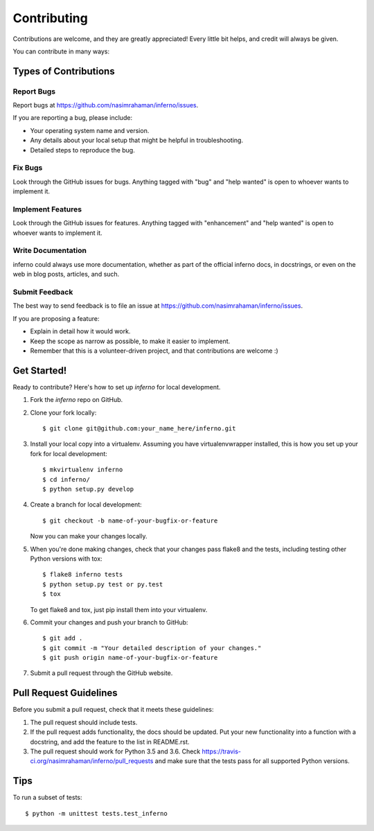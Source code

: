 .. highlight:: shell

============
Contributing
============

Contributions are welcome, and they are greatly appreciated! Every
little bit helps, and credit will always be given.

You can contribute in many ways:

Types of Contributions
----------------------

Report Bugs
~~~~~~~~~~~

Report bugs at https://github.com/nasimrahaman/inferno/issues.

If you are reporting a bug, please include:

* Your operating system name and version.
* Any details about your local setup that might be helpful in troubleshooting.
* Detailed steps to reproduce the bug.

Fix Bugs
~~~~~~~~

Look through the GitHub issues for bugs. Anything tagged with "bug"
and "help wanted" is open to whoever wants to implement it.

Implement Features
~~~~~~~~~~~~~~~~~~

Look through the GitHub issues for features. Anything tagged with "enhancement"
and "help wanted" is open to whoever wants to implement it.

Write Documentation
~~~~~~~~~~~~~~~~~~~

inferno could always use more documentation, whether as part of the
official inferno docs, in docstrings, or even on the web in blog posts,
articles, and such.

Submit Feedback
~~~~~~~~~~~~~~~

The best way to send feedback is to file an issue at https://github.com/nasimrahaman/inferno/issues.

If you are proposing a feature:

* Explain in detail how it would work.
* Keep the scope as narrow as possible, to make it easier to implement.
* Remember that this is a volunteer-driven project, and that contributions
  are welcome :)

Get Started!
------------

Ready to contribute? Here's how to set up `inferno` for local development.

1. Fork the `inferno` repo on GitHub.
2. Clone your fork locally::

    $ git clone git@github.com:your_name_here/inferno.git

3. Install your local copy into a virtualenv. Assuming you have virtualenvwrapper installed, this is how you set up your fork for local development::

    $ mkvirtualenv inferno
    $ cd inferno/
    $ python setup.py develop

4. Create a branch for local development::

    $ git checkout -b name-of-your-bugfix-or-feature

   Now you can make your changes locally.

5. When you're done making changes, check that your changes pass flake8 and the tests, including testing other Python versions with tox::

    $ flake8 inferno tests
    $ python setup.py test or py.test
    $ tox

   To get flake8 and tox, just pip install them into your virtualenv.

6. Commit your changes and push your branch to GitHub::

    $ git add .
    $ git commit -m "Your detailed description of your changes."
    $ git push origin name-of-your-bugfix-or-feature

7. Submit a pull request through the GitHub website.

Pull Request Guidelines
-----------------------

Before you submit a pull request, check that it meets these guidelines:

1. The pull request should include tests.
2. If the pull request adds functionality, the docs should be updated. Put
   your new functionality into a function with a docstring, and add the
   feature to the list in README.rst.
3. The pull request should work for Python  3.5 and 3.6. Check
   https://travis-ci.org/nasimrahaman/inferno/pull_requests
   and make sure that the tests pass for all supported Python versions.

Tips
----

To run a subset of tests::

    $ python -m unittest tests.test_inferno
